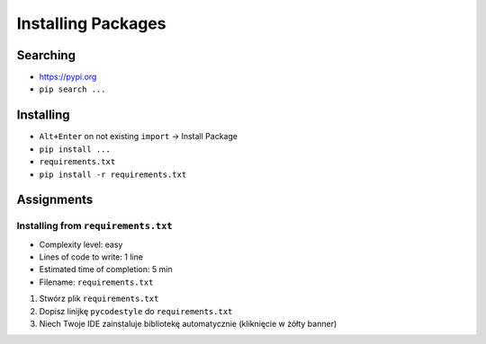 .. _Installing Packages:

*******************
Installing Packages
*******************


Searching
=========
- https://pypi.org
- ``pip search ...``


Installing
==========
- ``Alt+Enter`` on not existing ``import`` -> Install Package
- ``pip install ...``
- ``requirements.txt``
- ``pip install -r requirements.txt``


Assignments
===========

Installing from ``requirements.txt``
------------------------------------
* Complexity level: easy
* Lines of code to write: 1 line
* Estimated time of completion: 5 min
* Filename: ``requirements.txt``

#. Stwórz plik ``requirements.txt``
#. Dopisz linijkę ``pycodestyle`` do ``requirements.txt``
#. Niech Twoje IDE zainstaluje bibliotekę automatycznie (kliknięcie w żółty banner)
